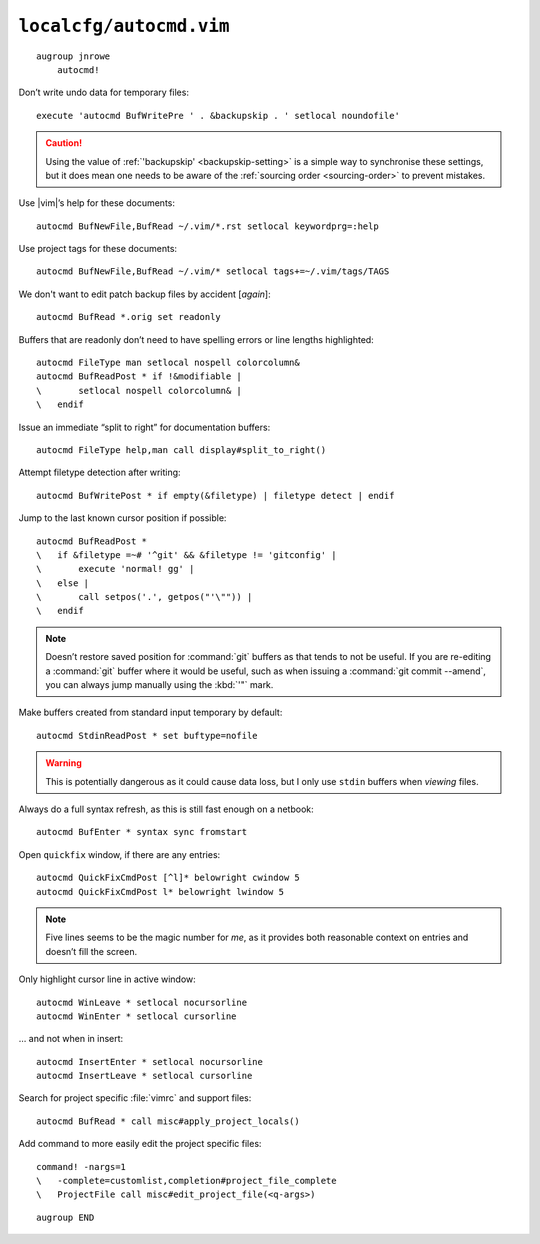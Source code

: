 ``localcfg/autocmd.vim``
========================

::

    augroup jnrowe
        autocmd!

.. _disable-undo-file:

Don’t write undo data for temporary files::

        execute 'autocmd BufWritePre ' . &backupskip . ' setlocal noundofile'

.. caution::

    Using the value of :ref:`'backupskip' <backupskip-setting>` is a simple way
    to synchronise these settings, but it does mean one needs to be aware of the
    :ref:`sourcing order <sourcing-order>` to prevent mistakes.

Use |vim|’s help for these documents::

        autocmd BufNewFile,BufRead ~/.vim/*.rst setlocal keywordprg=:help

Use project tags for these documents::

        autocmd BufNewFile,BufRead ~/.vim/* setlocal tags+=~/.vim/tags/TAGS

We don't want to edit patch backup files by accident [*again*]::

        autocmd BufRead *.orig set readonly

Buffers that are readonly don’t need to have spelling errors or line lengths
highlighted::

        autocmd FileType man setlocal nospell colorcolumn&
        autocmd BufReadPost * if !&modifiable |
        \       setlocal nospell colorcolumn& |
        \   endif

Issue an immediate “split to right” for documentation buffers::

        autocmd FileType help,man call display#split_to_right()

.. seealso::

    * :func:`display#split_to_right() <split_to_right>`

Attempt filetype detection after writing::

        autocmd BufWritePost * if empty(&filetype) | filetype detect | endif

Jump to the last known cursor position if possible::

        autocmd BufReadPost *
        \   if &filetype =~# '^git' && &filetype != 'gitconfig' |
        \       execute 'normal! gg' |
        \   else |
        \       call setpos('.', getpos("'\"")) |
        \   endif

.. note::

    Doesn’t restore saved position for :command:`git` buffers as that tends to
    not be useful.  If you are re-editing a :command:`git` buffer where it would
    be useful, such as when issuing a :command:`git commit --amend`, you can
    always jump manually using the :kbd:`'"` mark.

Make buffers created from standard input temporary by default::

        autocmd StdinReadPost * set buftype=nofile

.. warning::

    This is potentially dangerous as it could cause data loss, but I only use
    ``stdin`` buffers when *viewing* files.

Always do a full syntax refresh, as this is still fast enough on a netbook::

        autocmd BufEnter * syntax sync fromstart

Open ``quickfix`` window, if there are any entries::

        autocmd QuickFixCmdPost [^l]* belowright cwindow 5
        autocmd QuickFixCmdPost l* belowright lwindow 5

.. note::

    Five lines seems to be the magic number for *me*, as it provides both
    reasonable context on entries and doesn’t fill the screen.

.. _dynamic-cursorline:

Only highlight cursor line in active window::

        autocmd WinLeave * setlocal nocursorline
        autocmd WinEnter * setlocal cursorline

… and not when in insert::

        autocmd InsertEnter * setlocal nocursorline
        autocmd InsertLeave * setlocal cursorline

Search for project specific :file:`vimrc` and support files::

        autocmd BufRead * call misc#apply_project_locals()

.. seealso::

    * :func:`misc#apply_project_locals() <apply_project_locals>`

Add command to more easily edit the project specific files::

        command! -nargs=1
        \   -complete=customlist,completion#project_file_complete
        \   ProjectFile call misc#edit_project_file(<q-args>)

.. seealso::

    * :func:`misc#edit_project_file() <edit_project_file>`

::

    augroup END

.. spelling::

    readonly
